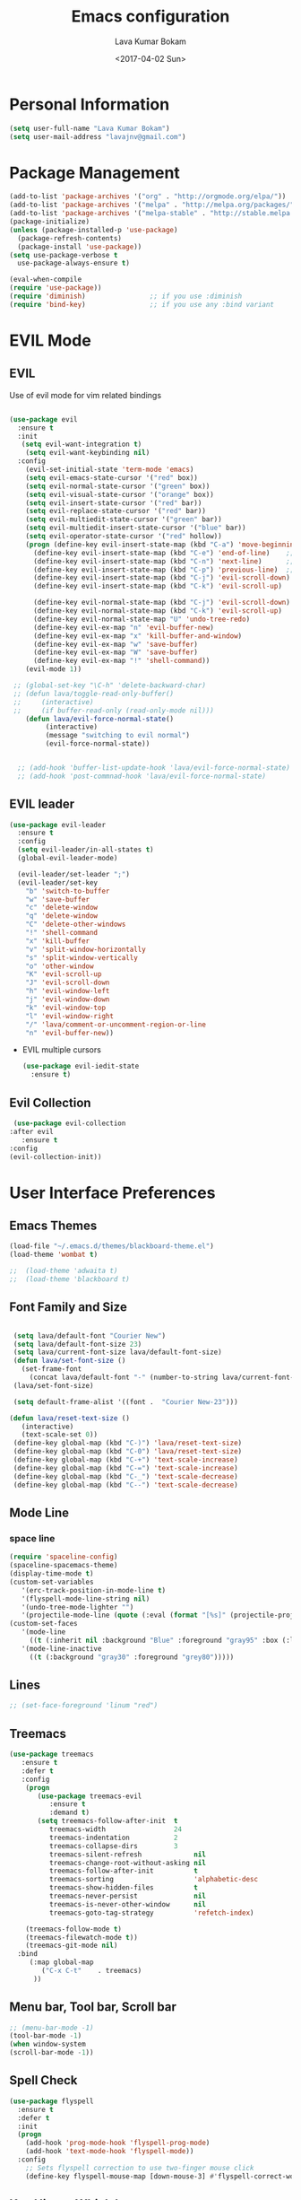 #+TITLE: Emacs configuration
#+AUTHOR: Lava Kumar Bokam
#+Date: <2017-04-02 Sun>

* Personal Information
  #+BEGIN_SRC emacs-lisp
    (setq user-full-name "Lava Kumar Bokam")
    (setq user-mail-address "lavajnv@gmail.com")
  #+END_SRC
* Package Management
  #+BEGIN_SRC emacs-lisp
    (add-to-list 'package-archives '("org" . "http://orgmode.org/elpa/"))
    (add-to-list 'package-archives '("melpa" . "http://melpa.org/packages/"))
    (add-to-list 'package-archives '("melpa-stable" . "http://stable.melpa.org/packages/"))
    (package-initialize)
    (unless (package-installed-p 'use-package)
      (package-refresh-contents)
      (package-install 'use-package))
    (setq use-package-verbose t
      use-package-always-ensure t)

    (eval-when-compile
    (require 'use-package))
    (require 'diminish)                ;; if you use :diminish
    (require 'bind-key)                ;; if you use any :bind variant
  #+END_SRC
* EVIL Mode
**  EVIL
   Use of evil mode for vim related bindings
    #+BEGIN_SRC emacs-lisp

      (use-package evil
        :ensure t
        :init
         (setq evil-want-integration t) 
          (setq evil-want-keybinding nil)
        :config
          (evil-set-initial-state 'term-mode 'emacs)
          (setq evil-emacs-state-cursor '("red" box))
          (setq evil-normal-state-cursor '("green" box))
          (setq evil-visual-state-cursor '("orange" box))
          (setq evil-insert-state-cursor '("red" bar))
          (setq evil-replace-state-cursor '("red" bar))
          (setq evil-multiedit-state-cursor '("green" bar))
          (setq evil-multiedit-insert-state-cursor '("blue" bar))
          (setq evil-operator-state-cursor '("red" hollow))
          (progn (define-key evil-insert-state-map (kbd "C-a") 'move-beginning-of-line) ;; was 'evil-paste-last-insertion
            (define-key evil-insert-state-map (kbd "C-e") 'end-of-line)    ;; was 'evil-copy-from-below
            (define-key evil-insert-state-map (kbd "C-n") 'next-line)      ;; was 'evil-complete-next
            (define-key evil-insert-state-map (kbd "C-p") 'previous-line)  ;; was 'evil-complete-previous
            (define-key evil-insert-state-map (kbd "C-j") 'evil-scroll-down)
            (define-key evil-insert-state-map (kbd "C-k") 'evil-scroll-up)

            (define-key evil-normal-state-map (kbd "C-j") 'evil-scroll-down)
            (define-key evil-normal-state-map (kbd "C-k") 'evil-scroll-up)
            (define-key evil-normal-state-map "U" 'undo-tree-redo)
            (define-key evil-ex-map "n" 'evil-buffer-new)
            (define-key evil-ex-map "x" 'kill-buffer-and-window)
            (define-key evil-ex-map "w" 'save-buffer)
            (define-key evil-ex-map "W" 'save-buffer)
            (define-key evil-ex-map "!" 'shell-command))
          (evil-mode 1))

       ;; (global-set-key "\C-h" 'delete-backward-char)
       ;; (defun lava/toggle-read-only-buffer()
       ;;     (interactive)
       ;;     (if buffer-read-only (read-only-mode nil)))
          (defun lava/evil-force-normal-state()
               (interactive)
               (message "switching to evil normal")
               (evil-force-normal-state))


        ;; (add-hook 'buffer-list-update-hook 'lava/evil-force-normal-state)
        ;; (add-hook 'post-commnad-hook 'lava/evil-force-normal-state)
    #+END_SRC
**  EVIL leader
  #+BEGIN_SRC emacs-lisp
    (use-package evil-leader
      :ensure t
      :config
      (setq evil-leader/in-all-states t)
      (global-evil-leader-mode)

      (evil-leader/set-leader ";")
      (evil-leader/set-key
        "b" 'switch-to-buffer
        "w" 'save-buffer
        "c" 'delete-window
        "q" 'delete-window
        "C" 'delete-other-windows
        "!" 'shell-command
        "x" 'kill-buffer
        "v" 'split-window-horizontally
        "s" 'split-window-vertically
        "o" 'other-window
        "K" 'evil-scroll-up
        "J" 'evil-scroll-down
        "h" 'evil-window-left
        "j" 'evil-window-down
        "k" 'evil-window-top
        "l" 'evil-window-right
        "/" 'lava/comment-or-uncomment-region-or-line
        "n" 'evil-buffer-new))
   #+END_SRC
  - EVIL multiple cursors
    #+BEGIN_SRC emacs-lisp
      (use-package evil-iedit-state
        :ensure t)
    #+END_SRC

** Evil Collection
   #+BEGIN_SRC emacs-lisp
      (use-package evil-collection
     :after evil
        :ensure t
     :config
     (evil-collection-init))
     #+END_SRC
* User Interface Preferences
**  Emacs Themes
   #+BEGIN_SRC emacs-lisp
     (load-file "~/.emacs.d/themes/blackboard-theme.el")
     (load-theme 'wombat t)

     ;;  (load-theme 'adwaita t)
     ;;  (load-theme 'blackboard t)
    #+END_SRC
**  Font Family and Size
    #+BEGIN_SRC  emacs-lisp

            (setq lava/default-font "Courier New")
            (setq lava/default-font-size 23)
            (setq lava/current-font-size lava/default-font-size)
            (defun lava/set-font-size ()
              (set-frame-font
                (concat lava/default-font "-" (number-to-string lava/current-font-size))))
            (lava/set-font-size)

            (setq default-frame-alist '((font .  "Courier New-23")))

           (defun lava/reset-text-size ()
              (interactive)
              (text-scale-set 0))
            (define-key global-map (kbd "C-)") 'lava/reset-text-size)
            (define-key global-map (kbd "C-0") 'lava/reset-text-size)
            (define-key global-map (kbd "C-+") 'text-scale-increase)
            (define-key global-map (kbd "C-=") 'text-scale-increase)
            (define-key global-map (kbd "C-_") 'text-scale-decrease)
            (define-key global-map (kbd "C--") 'text-scale-decrease)

    #+END_SRC
**  Mode Line
*** space line
    #+BEGIN_SRC emacs-lisp
      (require 'spaceline-config)
      (spaceline-spacemacs-theme)
      (display-time-mode t)
      (custom-set-variables
         '(erc-track-position-in-mode-line t)
         '(flyspell-mode-line-string nil)
         '(undo-tree-mode-lighter "")
         '(projectile-mode-line (quote (:eval (format "[%s]" (projectile-project-name))))))
      (custom-set-faces
         '(mode-line
           ((t (:inherit nil :background "Blue" :foreground "gray95" :box (:line-width -1 :color "gray50") :weight light))))
         '(mode-line-inactive
           ((t (:background "gray30" :foreground "grey80")))))
    #+END_SRC
**  Lines
    #+BEGIN_SRC emacs-lisp
     ;; (set-face-foreground 'linum "red")
   #+END_SRC
**  Treemacs
   #+BEGIN_SRC emacs-lisp
     (use-package treemacs
        :ensure t
        :defer t
        :config
         (progn
            (use-package treemacs-evil
               :ensure t
               :demand t)
            (setq treemacs-follow-after-init  t
               treemacs-width                 24
               treemacs-indentation           2
               treemacs-collapse-dirs         3
               treemacs-silent-refresh             nil
               treemacs-change-root-without-asking nil
               treemacs-follow-after-init          t
               treemacs-sorting                    'alphabetic-desc
               treemacs-show-hidden-files          t
               treemacs-never-persist              nil
               treemacs-is-never-other-window      nil
               treemacs-goto-tag-strategy          'refetch-index)

         (treemacs-follow-mode t)
         (treemacs-filewatch-mode t))
         (treemacs-git-mode nil)
       :bind
          (:map global-map
             ("C-x C-t"    . treemacs)
           ))
        #+END_SRC
**  Menu bar, Tool bar, Scroll bar
    #+BEGIN_SRC emacs-lisp
      ;; (menu-bar-mode -1)
      (tool-bar-mode -1)
      (when window-system
      (scroll-bar-mode -1))
    #+END_SRC
**  Spell Check
    #+BEGIN_SRC emacs-lisp
      (use-package flyspell
        :ensure t
        :defer t
        :init
        (progn
          (add-hook 'prog-mode-hook 'flyspell-prog-mode)
          (add-hook 'text-mode-hook 'flyspell-mode))
        :config
          ;; Sets flyspell correction to use two-finger mouse click
          (define-key flyspell-mouse-map [down-mouse-3] #'flyspell-correct-word))
    #+END_SRC
**  Key Hints - Which key
    #+BEGIN_SRC emacs-lisp
      (use-package which-key
        :diminish which-key-mode
        :config (which-key-mode))
    #+END_SRC
**  Restart Emacs
     #+BEGIN_SRC emacs-lisp
       (setq confirm-kill-emacs 'y-or-n-p)
       (use-package restart-emacs
        :ensure t
        :bind* (("C-x M-x" . restart-emacs)))
     #+END_SRC
**  Commenting 
     #+BEGIN_SRC emacs-lisp
       (setq-local comment-start "# ")
       (setq-local comment-end "")
       (defun lava/comment-or-uncomment-region-or-line ()
         (interactive)
         (let (beg end)
         (if (region-active-p)
           (setq beg (region-beginning) end (region-end))
           (setq beg (line-beginning-position) end (line-end-position)))
           (comment-or-uncomment-region beg end)))
       (lava/comment-or-uncomment-region-or-line)
     #+END_SRC
**  Custom Settings
    #+BEGIN_SRC emacs-lisp
       (setq visible-bell nil)
       (show-paren-mode t)
       (setq-default fill-column 80)
       (setq inhibit-startup-message t)
       (setq initial-scratch-message nil)
       (setq show-paren-delay 0.0)
       (setq default-directory "/Volumes/workspace/")
       (setq-default cursor-in-non-selected-windows 'hollow)
       (setq-default tab-width 2)
       (defvaralias 'c-basic-offset 'tab-width)
       ;; Camel case word treat differntly
       (add-hook 'prog-mode-hook 'subword-mode)
       ;;  tunrn on sysntac highlight whenever possible
       (global-font-lock-mode t)
       ;;(setq sentence-end-double-space nil))
       (setq compilation-scroll-output t)
       ;; Never Use Tabs, Tabs are Devil's white spaces
       (setq-default indent-tabs-mode nil)
       ;;When you double-click on a file in the Mac Finder open it as a
       ;;buffer in the existing Emacs frame, rather than creating a new
       ;;frame just for that file."
       (setq ns-pop-up-frames nil)
       (delete-selection-mode t)
       ;; Full screen emacs start
       (set-frame-parameter nil 'fullscreen 'fullboth)
       (setq gc-cons-threshold 400000000)
       (setq large-file-warning-threshold 10000000)
       (add-hook 'after-init-hook (lambda () (setq gc-cons-threshold 800000)))
       (fset 'yes-or-no-p 'y-or-n-p)
       (setq inhibit-startup-message t)
       (setq initial-scratch-message nil)
       (setq max-lisp-eval-depth 10000)      
       (setq max-specpdl-size 10000)  ; default is 1000, reduce the backtrace level
      ;;  (setq debug-on-error t)    ; now you should get a backtrace      

       (global-set-key (kbd "C-x f") 'find-file )
       (global-set-key (kbd "C-a") 'move-beginning-of-line)
       (global-set-key (kbd "C-e") 'move-end-of-line)

       (defun lava/offer-to-create-parent-directories-on-save ()
         (add-hook 'before-save-hook
           (lambda () (when buffer-file-name
              (let ((dir (file-name-directory buffer-file-name)))
                 (when (and (not (file-exists-p dir))
                    (y-or-n-p (format "Directory %s does not exist. Create it?" dir)))
                      (make-directory dir t)))))))
       (lava/offer-to-create-parent-directories-on-save)

       (defun lava/backup-to-temp-directory ()
         (setq backup-directory-alist
           `((".*" . ,temporary-file-directory)))
         (setq auto-save-file-name-transforms
           `((".*" ,temporary-file-directory t))))
       (lava/backup-to-temp-directory)

       ;; (defun lava/toggle-read-only-buffer()
       ;;   ;; (interactive)
       ;;    (if buffer-read-only (read-only-mode)))
       ;; (lava/toggle-read-only-buffer)
       ;; (add-hook 'find-file-hook 'lava/toggle-read-only-buffer)

    #+END_SRC

* Terminal and ENV settings
  #+BEGIN_SRC emacs-lisp
        (setq exec-path (append exec-path '("/usr/local/bin")))
        (setq multi-term-program "/bin/zsh")  
        (global-set-key (kbd "s-T") 'multi-term)
    (defun set-exec-path-from-shell-PATH ()
      (interactive)
       (message "setting path") 
      (let ((path-from-shell (replace-regexp-in-string "[ \t\n]*$" "" (shell-command-to-string "$SHELL --login -i -c 'echo $PATH'"))))
        (setenv "PATH" path-from-shell)
        (setq exec-path (split-string path-from-shell path-separator))))
      (set-exec-path-from-shell-PATH) 
  #+END_SRC

* Source Code & Navigation
**  Dumb jump
   #+BEGIN_SRC emacs-lisp
     (use-package dumb-jump
       :ensure t
       :bind (("C-c C-." . dumb-jump-go)
              ("C-c C-," . dumb-jump-back)
              ("C-c C-/" . dumb-jump-quick-look))
       :config
       (dumb-jump-mode))
   #+END_SRC
**  Counsel Gtags
   #+BEGIN_SRC emacs-lisp
     (use-package counsel-gtags
       :ensure t
       :bind (
              ("C-c C-<return>" . counsel-gtags-dwim)
              ("C-c C-;" . counsel-gtags-go-backward)
              ("C-c C-'" . counsel-gtags-go-forward))) 
      (global-set-key (kbd "C-]") 'counsel-gtags-dwim)
   #+END_SRC
**  flycheck
   #+BEGIN_SRC emacs-lisp
        (use-package flycheck
            :ensure t
     :init (global-flycheck-mode))
     #+END_SRC

**  Company mode
   #+BEGIN_SRC emacs-lisp
     (use-package company
       :ensure t
       :config
       (setq company-idle-delay 0)
       (progn
         (global-company-mode)
         (setq-default
          company-backends
         '(company-nxml
            company-css
            company-files
            company-dabbrev-code
            company-keywords
            company-c-headers
           company-elisp ))))
   #+END_SRC
**  YCMD
   #+BEGIN_SRC emacs-lisp
           (use-package company-ycmd
                 :config
                 (company-ycmd-setup))
           (use-package ycmd
                 :config
                 (add-hook 'python-mode-hook 'ycmd-mode)
                 (add-hook 'c-mode-hook 'ycmd-mode)
                 (add-hook 'c++-mode-hook 'ycmd-mode)
                 )

                 (set-variable 'ycmd-extra-conf-whitelist '("/Volumes/workspace/t1/sw/convergence/*"))
          (set-variable 'ycmd-global-config 
               "/Users/lava/.vim/bundle/youcompleteme/third_party/ycmd/.ycm_extra_conf.py")
                 (require 'flycheck-ycmd)
               (flycheck-ycmd-setup)
     (set-variable 'ycmd-server-command 
        '("python" "/Users/lava/.vim/bundle/youcompleteme/third_party/ycmd/ycmd/"))

     (use-package eldoc
         :diminish eldoc-mode
         :init (add-hook 'ycmd-mode-hook 'ycmd-eldoc-setup))
   #+END_SRC
**  Programming Environments && Modes
*** Markdown
    #+BEGIN_SRC emacs-lisp
      (use-package markdown-mode
        :ensure t
        :commands (markdown-mode gfm-mode)
        :mode (("README\\.md\\'" . gfm-mode)
               ("\\.md\\'" . markdown-mode)
               ("\\.markdown\\'" . markdown-mode))
        :init (setq markdown-command "multimarkdown"))
    #+END_SRC
*** Haskell
    #+BEGIN_SRC emacs-lisp
      ;;  Reference: https://github.com/serras/emacs-haskell-tutorial/blob/master/tutorial.md
      (use-package haskell-mode
        :ensure t
        :mode "\\.hs"
        :config
        (progn
          ;; Turn on haskell-mode features automatically
          (add-hook 'haskell-mode-hook 'haskell-indentation-mode)
          (add-hook 'haskell-mode-hook 'interactive-haskell-mode)
          (add-hook 'haskell-mode-hook 'haskell-decl-scan-mode)
          (add-hook 'haskell-mode-hook 'haskell-doc-mode)))
    #+END_SRC
*** PureScript
    #+BEGIN_SRC emacs-lisp
      (use-package purescript-mode            ; PureScript mode
        :ensure t)
      (use-package psci                       ; psci integration
        :ensure t)
    #+END_SRC
*** Javascript
    #+BEGIN_SRC emacs-lisp
      (use-package js2-mode
        :ensure t
        :init
        (setq
         js2-basic-offset 2
         js-indent-level 2
         js2-global-externs (list "window" "module" "require" "buster" "sinon" "assert" "refute" "setTimeout" "clearTimeout" "setInterval" "clearInterval" "location" "__dirname" "console" "JSON" "jQuery" "$"))

        (add-hook 'js2-mode-hook
                  (lambda ()
                    (push '("function" . ?ƒ) prettify-symbols-alist)))

        (add-hook 'js2-mode-hook (lambda () (setq js2-basic-offset 2)))  
        (add-to-list 'auto-mode-alist '("\\.js$" . js2-mode)))
    #+END_SRC
*** plantuml
    #+BEGIN_SRC emacs-lisp
      (setq org-plantuml-jar-path "~/.emacs.d/custom/plantuml.jar")
      (add-to-list
       'org-src-lang-modes '("plantuml" . plantuml))
    #+END_SRC
*** jinja 
    #+BEGIN_SRC emacs-lisp
      (use-package jinja2-mode
        :ensure t)
      (add-to-list 'auto-mode-alist '("\\.jinja\\'" . jinja2-mode))
    #+END_SRC
*** Yaml
    #+BEGIN_SRC emacs-lisp
      (use-package yaml-mode 
        :ensure t)
      (add-to-list 'auto-mode-alist '("\\.yaml\\'" . yaml-mode))
      (add-to-list 'auto-mode-alist '("\\.yml\\'" . yaml-mode))
    #+END_SRC
*** C/C++
   #+BEGIN_SRC emacs-lisp
     ;; Use irony for completion
       (use-package irony
         :ensure t
         :config
         (progn
           (add-hook
           'c-mode-hook 'irony-mode)
           (add-hook
            'c++-mode-hook 'irony-mode)
           (add-hook 'irony-mode-hook 'irony-cdb-autosetup-compile-options)
           (use-package company-irony
             :ensure t
             :config
             (push 'company-irony company-backends)
             )
           )
         )

   #+END_SRC
* IVY , Projectile
    #+BEGIN_SRC emacs-lisp
      (use-package dired-subtree
        :config
        (bind-keys :map dired-mode-map
                   ("TAB" . dired-subtree-insert)
                   ))
            (use-package ag
              :ensure t
              :config
              (add-hook 'ag-mode-hook 'toggle-truncate-lines)
              (setq ag-highlight-search t)
              (setq ag-reuse-buffers 't))

            ;; ivy
            (use-package ivy
              :ensure t
              :diminish ivy-mode
              :config
              (ivy-mode 1)
              (bind-key "C-c C-r" 'ivy-resume)
              (setq ivy-use-virtual-buffers t))
                                                    ;swiper invoke in current buffer
            (use-package swiper
              :ensure t
              :bind (("C-c /" . swiper)))
              ;;; counsel
            (use-package counsel
              :ensure t :bind
              ("M-x" . counsel-M-x)
              ("C-c f" . counsel-describe-function)
              ("C-c v" . counsel-describe-variable)
              ("C-c k" . counsel-ag)
              ("C-c C-k" . counsel-projectile-ag))
                                                    ; projectile
            (use-package projectile
              :ensure t
              :config
              (projectile-global-mode)
              (setq projectile-mode-line
                    '(:eval (format " [%s]" (projectile-project-name))))
              (setq projectile-remember-window-configs t)
              (setq projectile-completion-system 'ivy))
            (use-package counsel-projectile
              :ensure t
              :bind ("C-c p" . counsel-projectile)
                    ("C-c P" . counsel-projectile-switch-project)
              :config
                (counsel-projectile-mode))

    #+END_SRC
* Version control
  #+BEGIN_SRC emacs-lisp
    (use-package diff-hl
      :defer 1
      :ensure t
      :init
        (diff-hl-flydiff-mode)
        (add-hook 'prog-mode-hook 'turn-on-diff-hl-mode)
        (add-hook 'vc-dir-mode-hook 'turn-on-diff-hl-mode))
     (use-package magit
       :ensure t
       :config
        (setq magit-completing-read-function 'ivy-completing-read)
        (setq magit-auto-revert-mode nil)
       :diminish auto-revert-mode)
      (use-package evil-magit
        :config
        (progn (evil-leader/set-key "gs" 'magit-status)
               (evil-leader/set-key "gl" 'magit-log-all)))
       (use-package p4
          :ensure t)
  #+END_SRC
* Org Mode Preferences
**  Display Preferences
    #+BEGIN_SRC emacs-lisp
      (setq org-ellipsis "⤵")
      ;;(setq org-src-fontify-natively t)
      (setq org-src-tab-acts-natively t)
      (setq org-src-window-setup 'current-window)
    #+END_SRC
*** Org Bullets
    #+BEGIN_SRC emacs-lisp
    (use-package org-bullets
      :ensure t
      :defer 1
      :init (add-hook 'org-mode-hook (lambda () (org-bullets-mode 1))))
    #+END_SRC
**  Tasks and Notes
    #+BEGIN_SRC emacs-lisp
      (setq org-directory "~/Dropbox/org/")
      (setq org-agenda-files '("~/Dropbox/org/"))
      (setq org-use-fast-todo-selection t)
      (setq org-todo-keywords
        (quote ((sequence "TODO(t)" "NEXT(n)" "|" "DONE(d)")
          (sequence "WAITING(w@/!)" "HOLD(h@/!)" "|" "CANCELLED(c@/!)" "PHONE" "MEETING"))))

      (setq org-todo-keyword-faces
        (quote (("TODO" :foreground "red" :weight bold)
          ("NEXT" :foreground "blue" :weight bold)
          ("DONE" :foreground "forest green" :weight bold)
          ("WAITING" :foreground "orange" :weight bold)
          ("HOLD" :foreground "magenta" :weight bold)
          ("CANCELLED" :foreground "forest green" :weight bold)
          ("MEETING" :foreground "forest green" :weight bold)
          ("PHONE" :foreground "forest green" :weight bold))))

      (setq org-todo-state-tags-triggers
        (quote (("CANCELLED" ("CANCELLED" . t))
          ("WAITING" ("WAITING" . t))
          ("HOLD" ("WAITING") ("HOLD" . t))
          (done ("WAITING") ("HOLD"))
            ("TODO" ("WAITING") ("CANCELLED") ("HOLD"))
            ("NEXT" ("WAITING") ("CANCELLED") ("HOLD"))
            ("DONE" ("WAITING") ("CANCELLED") ("HOLD")))))

      (setq org-tag-alist '(("WORK" . ?w)
        ("PERSONAL" . ?p)))

      (define-key global-map "\C-cl" 'org-store-link)
      (define-key global-map "\C-ca" 'org-agenda)

      (setq org-agenda-text-search-extra-files '(agenda-archives))
      (setq org-blank-before-new-entry (quote ((heading) (plain-list-item))))
      (setq org-enforce-todo-dependencies t)
      (setq org-log-done (quote time))
      (setq org-log-redeadline (quote time))
      (setq org-log-reschedule (quote time))

      (add-hook 'org-capture-mode-hook 'evil-insert-state)
    #+END_SRC
**  Evaluate language
    #+BEGIN_SRC emacs-lisp
      (org-babel-do-load-languages
       'org-babel-load-languages
       '((emacs-lisp . nil)
         (shell . t)
         (python . t)
         (sql . t)
      ;; (ditta . t)
         (plantuml . t)))
    #+END_SRC
**  Capture , Refile and Org-Protocol
*** Org Capture
    #+BEGIN_SRC emacs-lisp
      (load-library "org-protocol")
      (setq org-default-notes-file "~/Dropbox/org/refile.org")
      (global-set-key (kbd "C-c c") 'org-capture)

      ;; Capture templates for: TODO tasks, Notes, appointments, phone calls, meetings, and org-protocol
      (setq org-capture-templates
        (quote 
         ( ("t" "Todo" entry (file "~/Dropbox/org/refile.org")
            "* TODO %?\n  SCHEDULED: %t\n%U\n%a\n%i\n" :clock-in t :kill-buffer )
           ("r" "Respond" entry (file "~/Dropbox/org/refile.org")
            "* NEXT Respond to %:from on %:subject\nSCHEDULED: %t\n%U\n%a\n" :clock-in t :clock-resume t :immediate-finish t)
           ("n" "Note" entry (file "~/Dropbox/org/refile.org")
            "* %? :NOTE:\n%U\n%a\n" :clock-in t :clock-resume t)
           ("w" "org-protocol" entry (file "~/Dropbox/org/refile.org")
            "* TODO Review %c\n%U\n" :immediate-finish t)
           ("m" "Meeting" entry (file "~/Dropbox/org/refile.org")
            "* MEETING with %? :MEETING:\n%U" :clock-in t :clock-resume t)
           ("p" "Phone call" entry (file "~/Dropbox/org/refile.org")
             "* PHONE %? :PHONE:\n%U" :clock-in t :clock-resume t)
           ("h" "Habit" entry (file "~/Dropbox/org/refile.org")
            "* NEXT %?\n%U\n%a\nSCHEDULED: %(format-time-string \"%<<%Y-%m-%d %a .+1d/3d>>\")\n:PROPERTIES:\n:STYLE: habit\n:REPEAT_TO_STATE: NEXT\n:END:\n"))))
    #+END_SRC
*** Org Refile
    #+BEGIN_SRC emacs-lisp

     ;; Targets include this file and any file contributing to the agenda - up to 9 levels deep
     (setq org-refile-targets
       (quote ((nil :maxlevel . 9)
         (org-agenda-files :maxlevel . 9))))

   ; Use full outline paths for refile targets - we file directly with IDO
     (setq org-refile-use-outline-path t)

     ;; Targets complete directly with IDO
     (setq org-outline-path-complete-in-steps nil)

     ;;Allow refile to create parent tasks with confirmation
     (setq org-refile-allow-creating-parent-nodes (quote confirm))

     (setq org-indirect-buffer-display 'current-window)

     ;;;; Refile settings
     ;; Exclude DONE state tasks from refile targets
     (defun lava/verify-refile-target ()
       "Exclude todo keywords with a done state from refile targets"
       (not (member (nth 2 (org-heading-components)) org-done-keywords)))

     (setq org-refile-target-verify-function 'lava/verify-refile-target)

    #+END_SRC
*** Emacs Server
    #+BEGIN_SRC emacs-lisp
      ;; (define-key global-map "\C-cx"
      ;;  (lambda () (interactive) (org-capture nil "w")))
      (setq server-socket-dir (expand-file-name "server" user-emacs-directory))
     ;; ( unless (server-running-p) 
      (server-start)
    #+END_SRC
*** Org Capture From Linux
    Key Bind Ctrl+Cmd+C runs " emacsclient  -s ~/.emacs.d/server/server  -ne '(make-capture-frame)' "
   #+BEGIN_SRC emacs-lisp
     (defadvice org-capture-finalize 
         (after delete-capture-frame activate)  
       "Advise capture-finalize to close the frame"  
       (if (equal "org-capture" (frame-parameter nil 'name))  
           (delete-frame)))

     (defadvice org-capture-destroy 
         (after delete-capture-frame activate)  
       "Advise capture-destroy to close the frame"  
       (if (equal "org-capture" (frame-parameter nil 'name))  
           (delete-frame)))  

     (use-package noflet
       :ensure t )
     (defun make-capture-frame ()
       "Create a new frame and run org-capture."
       (interactive)
       (make-frame '((name . "org-capture")))
       (select-frame-by-name "org-capture")
       (delete-other-windows)
       (noflet ((switch-to-buffer-other-window (buf) (switch-to-buffer buf)))
         (org-capture)))

   #+END_SRC
* Mail Configuration
** Sending Mail
   #+BEGIN_SRC emacs-lisp
     (require 'smtpmail)
     (setq message-send-mail-function 'smtpmail-send-it
           starttls-use-gnutls t
           smtpmail-starttls-credentials
           '(("outlook.office365.com" 587 nil nil))
           smtpmail-auth-credentials
           (expand-file-name "~/dotfiles/email/lava.Kumar@juspay.in.gpg")
           auth-sources
           '((:source "~/dotfiles/email/lava.kumar@juspay.in.gpg"))
           smtpmail-default-smtp-server "smtp.gmail.com"
           smtpmail-smtp-server "smtp.gmail.com"
           smtpmail-smtp-service 587
           smtpmail-debug-info nil)
     ;; don't save message to Sent Messages, Gmail/IMAP takes care of this , commenting it for 
     ;; ;; (setq mu4e-sent-messages-behavior 'delete);;
   #+END_SRC
** MU mail 
   #+BEGIN_SRC emacs-lisp
     (add-to-list 'load-path   "/usr/local/share/emacs/site-lisp/mu/mu4e")
     (setq mu4e-mu-binary (executable-find "/usr/local/bin/mu"))
     (require 'mu4e)
     (setq mu4e-maildir (expand-file-name "~/.email/lava@deepvision.io"));;
     (setq mu4e-drafts-folder "/Drafts")
               (setq mu4e-sent-folder   "/Sent Items")
               (setq mu4e-trash-folder  "/Deleted Items")
               ;; get mail
               (setq mu4e-get-mail-command "mbsync office"
                     ;;        mu4e-html2text-command "w3m -T text/html"
                     mu4e-update-interval 900 
                     mu4e-headers-auto-update t
                     mu4e-compose-signature-auto-include t
                     mu4e-compose-signature "");;
               (setq mu4e-maildir-shortcuts
                     '( ("/inbox"               . ?i)
                        ("/Sent Items"   . ?s)
                        ("/Deleted Items"       . ?t)
                        ("/Drafts"    . ?d)
                        ("/Perforce"  . ?p)));;
               ;; Show images
               (setq mu4e-show-images t);;
               ;; general emacs mail settings; used when composing e-mail
               ;; the non-mu4e-* stuff is inherited from emacs/message-mode
               (setq mu4e-reply-to-address "lava@deepvision.io"
                     user-mail-address "lava@deepvision.io"
                     user-full-name  "Lava Kumar");;
               ;; a  list of user's e-mail addresses
               (setq mu4e-user-mail-address-list '("lava@deepvision.io"));;
               ;; don't save message to Sent Messages, IMAP takes care of this
               (setq mu4e-sent-messages-behavior 'delete);;
               ;; spell check
               (add-hook 'mu4e-compose-mode-hook
                         (defun lava-compose-hook ()
                           (set-fill-column 80)
                           (flyspell-mode)));;
   #+END_SRC
** Mail alert && compose
   #+BEGIN_SRC emacs-lisp
     (use-package mu4e-alert
       :ensure t
       :after mu4e
       :init
       (setq mu4e-alert-interesting-mail-query
             (concat
              "flag:unread"
              " AND NOT flag:trashed"
              " /Perforce"
              " /INBOX"))
       (mu4e-alert-enable-mode-line-display)
       (defun gjstein-refresh-mu4e-alert-mode-line ()
         (interactive)
         (mu4e~proc-kill)
         (mu4e-alert-enable-mode-line-display))
       (run-with-timer 0 60 'gjstein-refresh-mu4e-alert-mode-line))
     (defun no-auto-fill ()
       "Turn off auto-fill-mode."
       (auto-fill-mode -1))
     (add-hook 'mu4e-compose-mode-hook #'no-auto-fill);;
     (use-package evil-mu4e
       :ensure t)  
     (require 'org-mu4e);;
     ;;  (use-package mu4e :bind (:map mu4e-compose-mode-map
     ;;                          ("C-c x" . org-mode)))
     (use-package org-mime
       :ensure t
        :bind (:map message-mode-map
                    ("C-c h" . org-mime-htmlize))
        :init
        (setq org-mime-preserve-breaks nil)) 
    #+END_SRC;;
* Temp

   #+BEGIN_SRC emacs-lisp
   #+END_SRC
